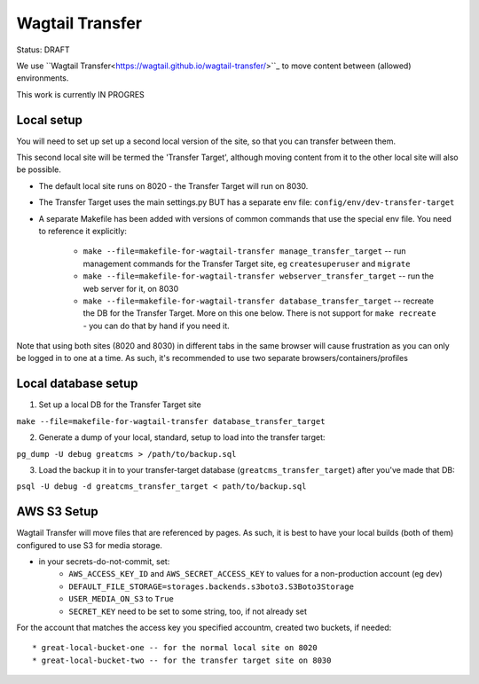 Wagtail Transfer
================

Status: DRAFT

We use ``Wagtail Transfer<https://wagtail.github.io/wagtail-transfer/>``_ to move content between (allowed) environments.

This work is currently IN PROGRES


Local setup
-----------
You will need to set up set up a second local version of the site, so that you can transfer between them.

This second local site will be termed the 'Transfer Target', although moving content from it to the other
local site will also be possible.

* The default local site runs on 8020 - the Transfer Target will run on 8030.
* The Transfer Target uses the main settings.py BUT has a separate env file: ``config/env/dev-transfer-target``
* A separate Makefile has been added with versions of common commands that use the special env file. You need to reference it explicitly:

    * ``make --file=makefile-for-wagtail-transfer manage_transfer_target`` -- run management commands for the Transfer Target site, eg ``createsuperuser`` and ``migrate``
    * ``make --file=makefile-for-wagtail-transfer webserver_transfer_target`` -- run the web server for it, on 8030
    * ``make --file=makefile-for-wagtail-transfer database_transfer_target`` -- recreate the DB for the Transfer Target. More on this one below. There is not support for ``make recreate`` - you can do that by hand if you need it.

Note that using both sites (8020 and 8030) in different tabs in the same browser will cause frustration as you can only be logged in to one at a time. As such, it's recommended to use two separate browsers/containers/profiles


Local database setup
--------------------

1. Set up a local DB for the Transfer Target site

``make --file=makefile-for-wagtail-transfer database_transfer_target``

2. Generate a dump of your local, standard, setup to load into the transfer target:

``pg_dump -U debug greatcms > /path/to/backup.sql``

3. Load the backup it in to your transfer-target database (``greatcms_transfer_target``) after you've made that DB:

``psql -U debug -d greatcms_transfer_target < path/to/backup.sql``


AWS S3 Setup
------------
Wagtail Transfer will move files that are referenced by pages. As such, it is best to have your local
builds (both of them) configured to use S3 for media storage.

* in your secrets-do-not-commit, set:
    * ``AWS_ACCESS_KEY_ID`` and ``AWS_SECRET_ACCESS_KEY`` to values for a non-production account (eg dev)
    * ``DEFAULT_FILE_STORAGE=storages.backends.s3boto3.S3Boto3Storage``
    * ``USER_MEDIA_ON_S3`` to ``True``
    * ``SECRET_KEY`` need to be set to some string, too, if not already set

For the account that matches the access key you specified accountm, created two buckets, if needed::

* great-local-bucket-one -- for the normal local site on 8020
* great-local-bucket-two -- for the transfer target site on 8030
